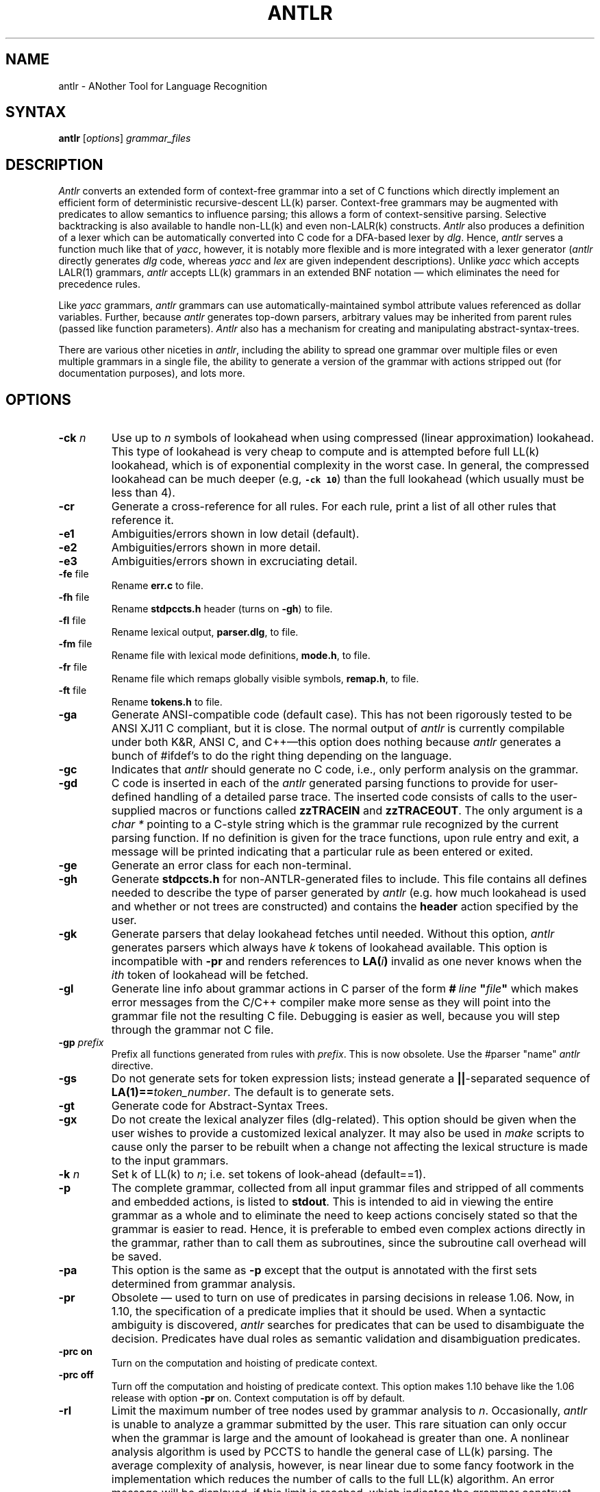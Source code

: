 .TH ANTLR 1 "August 1993" "ANTLR" "PCCTS Manual Pages"
.SH NAME
antlr \- ANother Tool for Language Recognition
.SH SYNTAX
.LP
\fBantlr\fR [\fIoptions\fR] \fIgrammar_files\fR
.SH DESCRIPTION
.PP
\fIAntlr\fP converts an extended form of context-free grammar into a
set of C functions which directly implement an efficient form of
deterministic recursive-descent LL(k) parser.  Context-free grammars
may be augmented with predicates to allow semantics to influence
parsing; this allows a form of context-sensitive parsing.  Selective
backtracking is also available to handle non-LL(k) and even
non-LALR(k) constructs.  \fIAntlr\fP also produces a definition of a
lexer which can be automatically converted into C code for a DFA-based
lexer by \fIdlg\fR.  Hence, \fIantlr\fR serves a function much like
that of \fIyacc\fR, however, it is notably more flexible and is more
integrated with a lexer generator (\fIantlr\fR directly generates
\fIdlg\fR code, whereas \fIyacc\fR and \fIlex\fR are given independent
descriptions).  Unlike \fIyacc\fR which accepts LALR(1) grammars,
\fIantlr\fR accepts LL(k) grammars in an extended BNF notation \(em
which eliminates the need for precedence rules.
.PP
Like \fIyacc\fR grammars, \fIantlr\fR grammars can use
automatically-maintained symbol attribute values referenced as dollar
variables.  Further, because \fIantlr\fR generates top-down parsers,
arbitrary values may be inherited from parent rules (passed like
function parameters).  \fIAntlr\fP also has a mechanism for creating
and manipulating abstract-syntax-trees.
.PP
There are various other niceties in \fIantlr\fR, including the ability to
spread one grammar over multiple files or even multiple grammars in a single
file, the ability to generate a version of the grammar with actions stripped
out (for documentation purposes), and lots more.
.SH OPTIONS
.IP "\fB-ck \fIn\fR"
Use up to \fIn\fR symbols of lookahead when using compressed (linear
approximation) lookahead.  This type of lookahead is very cheap to
compute and is attempted before full LL(k) lookahead, which is of
exponential complexity in the worst case.  In general, the compressed
lookahead can be much deeper (e.g, \f7-ck 10\fP) than the full
lookahead (which usually must be less than 4).
.IP \fB-cr\fP
Generate a cross-reference for all rules.  For each rule, print a list
of all other rules that reference it.
.IP \fB-e1\fP
Ambiguities/errors shown in low detail (default).
.IP \fB-e2\fP
Ambiguities/errors shown in more detail.
.IP \fB-e3\fP
Ambiguities/errors shown in excruciating detail.
.IP "\fB-fe\fP file"
Rename \fBerr.c\fP to file.
.IP "\fB-fh\fP file"
Rename \fBstdpccts.h\fP header (turns on \fB-gh\fP) to file.
.IP "\fB-fl\fP file"
Rename lexical output, \fBparser.dlg\fP, to file.
.IP "\fB-fm\fP file"
Rename file with lexical mode definitions, \fBmode.h\fP, to file.
.IP "\fB-fr\fP file"
Rename file which remaps globally visible symbols, \fBremap.h\fP, to file.
.IP "\fB-ft\fP file"
Rename \fBtokens.h\fP to file.
.IP \fB-ga\fP
Generate ANSI-compatible code (default case).  This has not been
rigorously tested to be ANSI XJ11 C compliant, but it is close.  The
normal output of \fIantlr\fP is currently compilable under both K&R,
ANSI C, and C++\(emthis option does nothing because \fIantlr\fP
generates a bunch of #ifdef's to do the right thing depending on the
language.
.IP \fB-gc\fP
Indicates that \fIantlr\fP should generate no C code, i.e., only
perform analysis on the grammar.
.IP \fB-gd\fP
C code is inserted in each of the \fIantlr\fR generated parsing functions to
provide for user-defined handling of a detailed parse trace.  The inserted
code consists of calls to the user-supplied macros or functions called
\fBzzTRACEIN\fR and \fBzzTRACEOUT\fP.  The only argument is a
\fIchar *\fR pointing to a C-style string which is the grammar rule
recognized by the current parsing function.  If no definition is given
for the trace functions, upon rule entry and exit, a message will be
printed indicating that a particular rule as been entered or exited.
.IP \fB-ge\fP
Generate an error class for each non-terminal.
.IP \fB-gh\fP
Generate \fBstdpccts.h\fP for non-ANTLR-generated files to include.
This file contains all defines needed to describe the type of parser
generated by \fIantlr\fP (e.g. how much lookahead is used and whether
or not trees are constructed) and contains the \fBheader\fP action
specified by the user.
.IP \fB-gk\fP
Generate parsers that delay lookahead fetches until needed.  Without
this option, \fIantlr\fP generates parsers which always have \fIk\fP
tokens of lookahead available.  This option is incompatible with
\fB-pr\fP and renders references to \fBLA(\fIi\fB)\fR invalid as
one never knows when the \fIith\fP token of lookahead will be fetched.
.IP \fB-gl\fP
Generate line info about grammar actions in C parser of the form
\fB#\ \fIline\fP\ "\fIfile\fP"\fR which makes error messages from
the C/C++ compiler make more sense as they will \*Qpoint\*U into the
grammar file not the resulting C file.  Debugging is easier as well,
because you will step through the grammar not C file.
.IP "\fB-gp \fIprefix\fR"
Prefix all functions generated from rules with \fIprefix\fP.  This is now
obsolete.  Use the \*Q#parser "name"\*U \fIantlr\fP directive.
.IP \fB-gs\fR
Do not generate sets for token expression lists; instead generate a
\fB||\fP-separated sequence of \fBLA(1)==\fItoken_number\fR.  The
default is to generate sets.
.IP \fB-gt\fP
Generate code for Abstract-Syntax Trees.
.IP \fB-gx\fP
Do not create the lexical analyzer files (dlg-related).  This option
should be given when the user wishes to provide a customized lexical
analyzer.  It may also be used in \fImake\fR scripts to cause only the
parser to be rebuilt when a change not affecting the lexical structure
is made to the input grammars.
.IP "\fB-k \fIn\fR"
Set k of LL(k) to \fIn\fR; i.e. set tokens of look-ahead (default==1).
.IP \fB-p\fP
The complete grammar, collected from all input grammar files and
stripped of all comments and embedded actions, is listed to
\fBstdout\fP.  This is intended to aid in viewing the entire grammar
as a whole and to eliminate the need to keep actions concisely stated
so that the grammar is easier to read.  Hence, it is preferable to
embed even complex actions directly in the grammar, rather than to
call them as subroutines, since the subroutine call overhead will be
saved.
.IP \fB-pa\fP
This option is the same as \fB-p\fP except that the output is
annotated with the first sets determined from grammar analysis.
.IP \fB-pr\fP
Obsolete\ \(em used to turn on use of predicates in parsing decisions
in release 1.06.  Now, in 1.10, the specification of a predicate
implies that it should be used.  When a syntactic ambiguity is
discovered, \fIantlr\fP searches for predicates that can be used to
disambiguate the decision.  Predicates have dual roles as semantic
validation and disambiguation predicates.
.IP "\fB-prc on\fR
Turn on the computation and hoisting of predicate context.
.IP "\fB-prc off\fR
Turn off the computation and hoisting of predicate context.  This
option makes 1.10 behave like the 1.06 release with option \fB-pr\fR
on.  Context computation is off by default.
.IP \fB-rl \fIn\fR
Limit the maximum number of tree nodes used by grammar analysis to
\fIn\fP.  Occasionally, \fIantlr\fP is unable to analyze a grammar
submitted by the user.  This rare situation can only occur when the
grammar is large and the amount of lookahead is greater than one.  A
nonlinear analysis algorithm is used by PCCTS to handle the general
case of LL(k) parsing.  The average complexity of analysis, however, is
near linear due to some fancy footwork in the implementation which
reduces the number of calls to the full LL(k) algorithm.  An error
message will be displayed, if this limit is reached, which indicates
the grammar construct being analyzed when \fIantlr\fP hit a
non-linearity.  Use this option if \fIantlr\fP seems to go out to
lunch and your disk start thrashing; try \fIn\fP=10000 to start.  Once
the offending construct has been identified, try to remove the
ambiguity that \fIantlr\fP was trying to overcome with large lookahead
analysis.  The introduction of (...)? backtracking blocks eliminates
some of these problems\ \(em \fIantlr\fP does not analyze alternatives
that begin with (...)? (it simply backtracks, if necessary, at run
time).
.IP \fB-w1\fR
Set low warning level.  Do not warn if semantic predicates and/or
(...)? blocks are assumed to cover ambiguous alternatives.
.IP \fB-w2\fR
Ambiguous parsing decisions yield warnings even if semantic predicates
or (...)? blocks are used.  Warn if predicate context computed and
semantic predicates incompletely disambiguate alternative productions.
.IP \fB-\fR
Read grammar from standard input and generate \fBstdin.c\fP as the
parser file.
.SH "SPECIAL CONSIDERATIONS"
.PP
\fIAntlr\fP works...  we think.  There is no implicit guarantee of
anything.  We reserve no \fBlegal\fP rights to the software known as
the Purdue Compiler Construction Tool Set (PCCTS) \(em PCCTS is in the
public domain.  An individual or company may do whatever they wish
with source code distributed with PCCTS or the code generated by
PCCTS, including the incorporation of PCCTS, or its output, into
commercial software.  We encourage users to develop software with
PCCTS.  However, we do ask that credit is given to us for developing
PCCTS.  By "credit", we mean that if you incorporate our source code
into one of your programs (commercial product, research project, or
otherwise) that you acknowledge this fact somewhere in the
documentation, research report, etc...  If you like PCCTS and have
developed a nice tool with the output, please mention that you
developed it using PCCTS.  As long as these guidelines are followed,
we expect to continue enhancing this system and expect to make other
tools available as they are completed.
.SH FILES
.IP *.c
output C parser
.IP \fBparser.dlg\fP
output \fIdlg\fR lexical analyzer
.IP \fBerr.c\fP
token string array, error sets and error support routines
.IP \fBremap.h\fP
file that redefines all globally visible parser symbols.  The use of
the #parser directive creates this file
.IP \fBstdpccts.h\fP
list of definitions needed by C files, not generated by PCCTS, that
reference PCCTS objects.  This is not generated by default.
.IP \fBtokens.h\fP
output \fI#defines\fR for tokens used and function prototypes for
functions generated for rules
.SH "SEE ALSO"
.LP
dlg(1), pccts(1)

